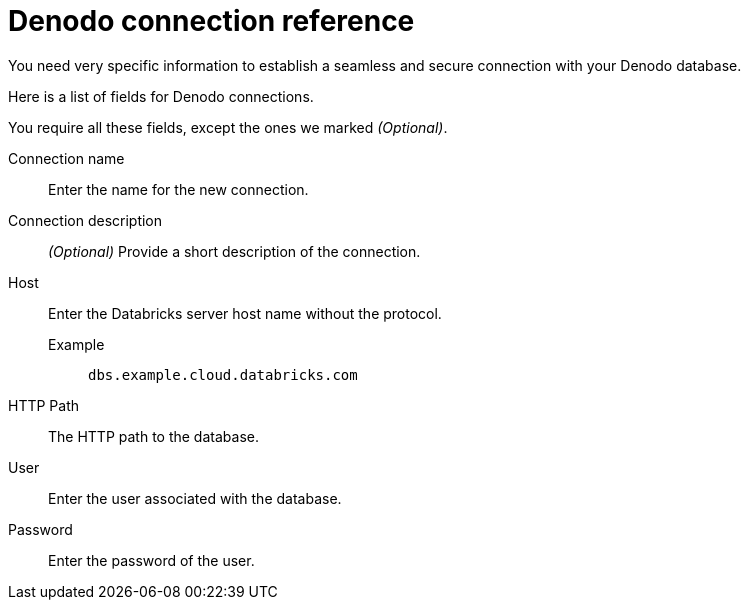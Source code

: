 = Denodo connection reference
:last_updated: 08/20/2021
:linkattrs:
:page-partial:

You need very specific information to establish a seamless and secure connection with your Denodo database.

Here is a list of fields for Denodo connections.

You require all these fields, except the ones we marked _(Optional)_.

[#connection-name]
Connection name::  Enter the name for the new connection.
[#connection-description]
Connection description::
_(Optional)_ Provide a short description of the connection.
[#host]
Host::
Enter the Databricks server host name without the protocol.
+
Example;; `dbs.example.cloud.databricks.com`
[#http-path]
HTTP Path:: The HTTP path to the database.
[#user-id]
User::  Enter the user associated with the database.
[#password]
Password::  Enter the password of the user.
